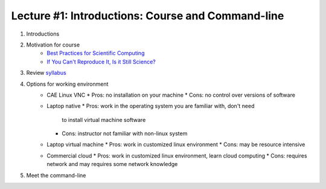 Lecture #1: Introductions: Course and Command-line
=====================================================

1. Introductions
2. Motivation for course
     * `Best Practices for Scientific Computing <http://journals.plos.org/plosbiology/article?id=10.1371/journal.pbio.1001745>`_
     * `If You Can't Reproduce It, Is it Still Science? <BestPractices.ppt>`_
3. Review `syllabus <README.rst>`_
4. Options for working environment
    * CAE Linux VNC
      * Pros: no installation on your machine
      * Cons: no control over versions of software
    * Laptop native
      * Pros: work in the operating system you are familiar with, don't need
        to install virtual machine software
      * Cons: instructor not familiar with non-linux system
    * Laptop virtual machine
      * Pros: work in customized linux environment
      * Cons: may be resource intensive
    * Commercial cloud
      * Pros: work in customized linux environment, learn cloud computing
      * Cons: requires network and may requires some network knowledge
5. Meet the command-line

